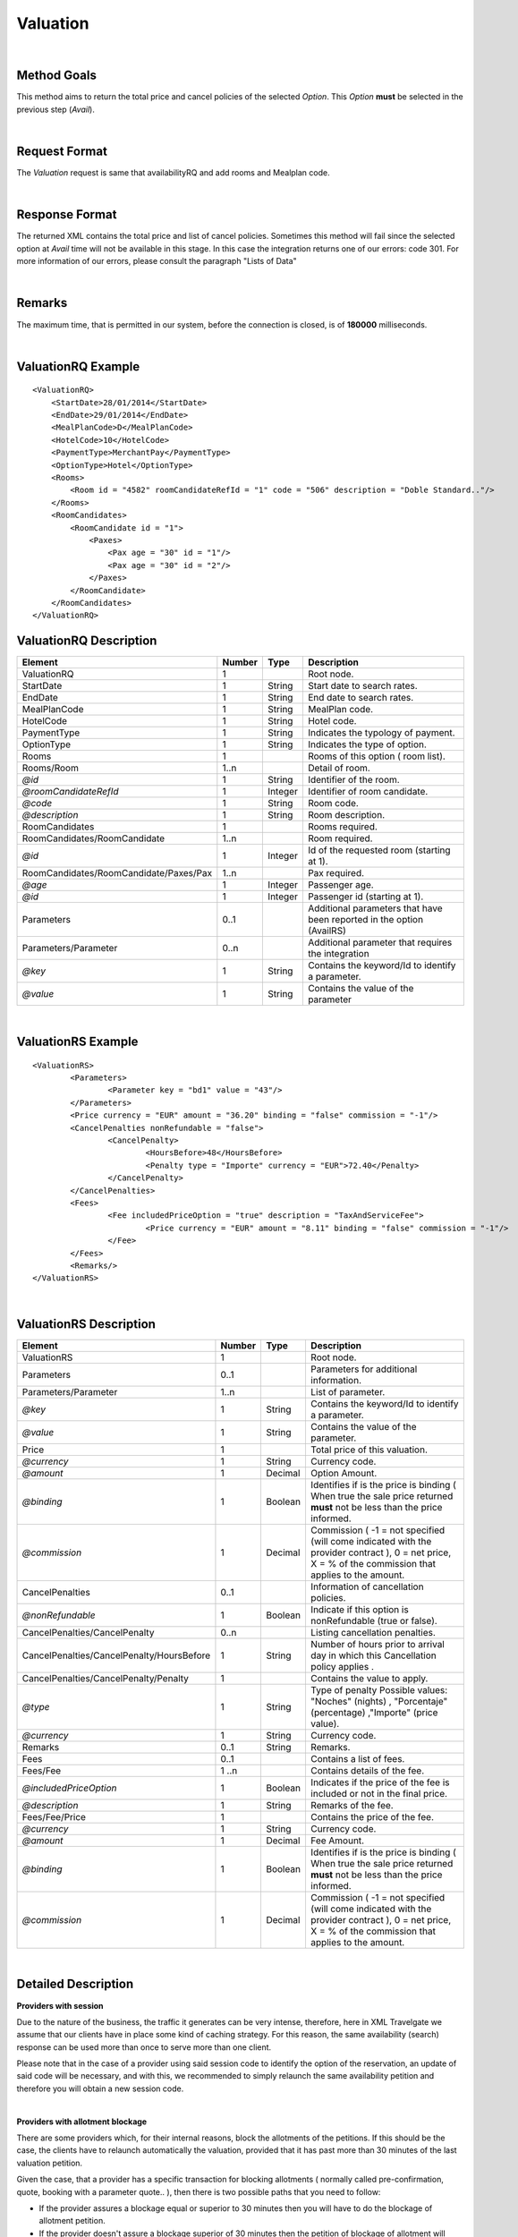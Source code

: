 .. highlight:: xml

Valuation
=========

|

Method Goals
------------

This method aims to return the total price and cancel policies of 
the selected *Option*. This *Option* **must** be selected in the 
previous step (*Avail*).

|

Request Format
--------------

The *Valuation* request is same that availabilityRQ and add rooms and Mealplan code.

|

Response Format
---------------

The returned XML contains the total price and list of cancel policies. 
Sometimes this method will fail since the selected option at *Avail* 
time will not be available in this stage. In this case the integration 
returns one of our errors: code 301. For more information of our errors, 
please consult the paragraph "Lists of Data" 

|

Remarks
-------

The maximum time, that is permitted in our system, before the connection is closed,  is of **180000** milliseconds.

|

ValuationRQ Example
-------------------

::

    <ValuationRQ>
        <StartDate>28/01/2014</StartDate>
        <EndDate>29/01/2014</EndDate>
        <MealPlanCode>D</MealPlanCode>
        <HotelCode>10</HotelCode>
        <PaymentType>MerchantPay</PaymentType>
        <OptionType>Hotel</OptionType>
        <Rooms>
            <Room id = "4582" roomCandidateRefId = "1" code = "506" description = "Doble Standard.."/>
        </Rooms>
        <RoomCandidates>
            <RoomCandidate id = "1">
                <Paxes>
                    <Pax age = "30" id = "1"/>
                    <Pax age = "30" id = "2"/>
                </Paxes>
            </RoomCandidate>
        </RoomCandidates>
    </ValuationRQ>



ValuationRQ Description
-----------------------

+------------------------------------------+----------+-----------+-------------------------------------------------------------------------+
| Element                                  | Number   | Type      | Description                                                             |
+==========================================+==========+===========+=========================================================================+
| ValuationRQ                              | 1        |           | Root node.                                                              |
+------------------------------------------+----------+-----------+-------------------------------------------------------------------------+
| StartDate                                | 1        | String    | Start date to search rates.                                             |
+------------------------------------------+----------+-----------+-------------------------------------------------------------------------+
| EndDate                                  | 1        | String    | End date to search rates.                                               |
+------------------------------------------+----------+-----------+-------------------------------------------------------------------------+
| MealPlanCode                             | 1        | String    | MealPlan code.                                                          |
+------------------------------------------+----------+-----------+-------------------------------------------------------------------------+
| HotelCode                                | 1        | String    | Hotel code.                                                             |
+------------------------------------------+----------+-----------+-------------------------------------------------------------------------+
| PaymentType                              | 1        | String    | Indicates the typology of payment.                                      |
+------------------------------------------+----------+-----------+-------------------------------------------------------------------------+
| OptionType                               | 1        | String    | Indicates the type of option.                                           |
+------------------------------------------+----------+-----------+-------------------------------------------------------------------------+
| Rooms                                    | 1        |           | Rooms of this option ( room list).                                      |
+------------------------------------------+----------+-----------+-------------------------------------------------------------------------+
| Rooms/Room                               | 1..n     |           | Detail of room.                                                         |
+------------------------------------------+----------+-----------+-------------------------------------------------------------------------+
| *@id*                                    | 1        | String    | Identifier of the room.                                                 |
+------------------------------------------+----------+-----------+-------------------------------------------------------------------------+
| *@roomCandidateRefId*                    | 1        | Integer   | Identifier of room candidate.                                           |
+------------------------------------------+----------+-----------+-------------------------------------------------------------------------+
| *@code*                                  | 1        | String    | Room code.                                                              |
+------------------------------------------+----------+-----------+-------------------------------------------------------------------------+
| *@description*                           | 1        | String    | Room description.                                                       |
+------------------------------------------+----------+-----------+-------------------------------------------------------------------------+
| RoomCandidates                           | 1        |           | Rooms required.                                                         |
+------------------------------------------+----------+-----------+-------------------------------------------------------------------------+
| RoomCandidates/RoomCandidate             | 1..n     |           | Room required.                                                          |
+------------------------------------------+----------+-----------+-------------------------------------------------------------------------+
| *@id*                                    | 1        | Integer   | Id of the requested room (starting at 1).                               |
+------------------------------------------+----------+-----------+-------------------------------------------------------------------------+
| RoomCandidates/RoomCandidate/Paxes/Pax   | 1..n     |           | Pax required.                                                           |
+------------------------------------------+----------+-----------+-------------------------------------------------------------------------+
| *@age*                                   | 1        | Integer   | Passenger age.                                                          |
+------------------------------------------+----------+-----------+-------------------------------------------------------------------------+
| *@id*                                    | 1        | Integer   | Passenger id (starting at 1).                                           |
+------------------------------------------+----------+-----------+-------------------------------------------------------------------------+
| Parameters                               | 0..1     |           | Additional parameters that have been reported in the option (AvailRS)   |
+------------------------------------------+----------+-----------+-------------------------------------------------------------------------+
| Parameters/Parameter                     | 0..n     |           | Additional parameter that requires the integration                      |
+------------------------------------------+----------+-----------+-------------------------------------------------------------------------+
| *@key*                                   | 1        | String    | Contains the keyword/Id to identify a parameter.                        |
+------------------------------------------+----------+-----------+-------------------------------------------------------------------------+
| *@value*                                 | 1        | String    | Contains the value of the parameter                                     |
+------------------------------------------+----------+-----------+-------------------------------------------------------------------------+

|

ValuationRS Example
-------------------

::

	<ValuationRS>
		<Parameters>
			<Parameter key = "bd1" value = "43"/>
		</Parameters>
		<Price currency = "EUR" amount = "36.20" binding = "false" commission = "-1"/>
		<CancelPenalties nonRefundable = "false">
			<CancelPenalty>
				<HoursBefore>48</HoursBefore>
				<Penalty type = "Importe" currency = "EUR">72.40</Penalty>
			</CancelPenalty>
		</CancelPenalties>
		<Fees>
			<Fee includedPriceOption = "true" description = "TaxAndServiceFee">
				<Price currency = "EUR" amount = "8.11" binding = "false" commission = "-1"/>
			</Fee>
		</Fees>
		<Remarks/>
	</ValuationRS>

|

ValuationRS Description
-----------------------

+---------------------------------------------------------------------------------+----------+-----------+-------------------------------------------------------------------------------------------------------------------------------------------------------------------------------------------------------------------+
| Element                                                                         | Number   | Type      | Description                                                                                                                                                                                                       |
+=================================================================================+==========+===========+===================================================================================================================================================================================================================+
| ValuationRS                                                                     | 1        |           | Root node.                                                                                                                                                                                                        |
+---------------------------------------------------------------------------------+----------+-----------+-------------------------------------------------------------------------------------------------------------------------------------------------------------------------------------------------------------------+
| Parameters                                                                      | 0..1     |           | Parameters for additional information.                                                                                                                                                                            |
+---------------------------------------------------------------------------------+----------+-----------+-------------------------------------------------------------------------------------------------------------------------------------------------------------------------------------------------------------------+
| Parameters/Parameter                                                            | 1..n     |           | List of parameter.                                                                                                                                                                                                |
+---------------------------------------------------------------------------------+----------+-----------+-------------------------------------------------------------------------------------------------------------------------------------------------------------------------------------------------------------------+
| *@key*                                                                          | 1        | String    | Contains the keyword/Id to identify a parameter.                                                                                                                                                                  |
+---------------------------------------------------------------------------------+----------+-----------+-------------------------------------------------------------------------------------------------------------------------------------------------------------------------------------------------------------------+
| *@value*                                                                        | 1        | String    | Contains the value of the parameter.                                                                                                                                                                              |
+---------------------------------------------------------------------------------+----------+-----------+-------------------------------------------------------------------------------------------------------------------------------------------------------------------------------------------------------------------+
| Price                                                                           | 1        |           | Total price of this valuation.                                                                                                                                                                                    |
+---------------------------------------------------------------------------------+----------+-----------+-------------------------------------------------------------------------------------------------------------------------------------------------------------------------------------------------------------------+
| *@currency*                                                                     | 1        | String    | Currency code.                                                                                                                                                                                                    |
+---------------------------------------------------------------------------------+----------+-----------+-------------------------------------------------------------------------------------------------------------------------------------------------------------------------------------------------------------------+
| *@amount*                                                                       | 1        | Decimal   | Option Amount.                                                                                                                                                                                                    |
+---------------------------------------------------------------------------------+----------+-----------+-------------------------------------------------------------------------------------------------------------------------------------------------------------------------------------------------------------------+
| *@binding*                                                                      | 1        | Boolean   | Identifies if is the price is binding ( When true the sale price returned **must** not be less than the price informed.                                                                                           |
+---------------------------------------------------------------------------------+----------+-----------+-------------------------------------------------------------------------------------------------------------------------------------------------------------------------------------------------------------------+
| *@commission*                                                                   | 1        | Decimal   | Commission ( -1 = not specified (will come indicated with the provider contract ), 0 = net price, X = % of the commission that applies to the amount.                                                             |
+---------------------------------------------------------------------------------+----------+-----------+-------------------------------------------------------------------------------------------------------------------------------------------------------------------------------------------------------------------+
| CancelPenalties                                                                 | 0..1     |           | Information of cancellation policies.                                                                                                                                                                             |
+---------------------------------------------------------------------------------+----------+-----------+-------------------------------------------------------------------------------------------------------------------------------------------------------------------------------------------------------------------+
| *@nonRefundable*                                                                | 1        | Boolean   | Indicate if this option is nonRefundable (true or false).                                                                                                                                                         |
+---------------------------------------------------------------------------------+----------+-----------+-------------------------------------------------------------------------------------------------------------------------------------------------------------------------------------------------------------------+
| CancelPenalties/CancelPenalty                                                   | 0..n     |           | Listing cancellation penalties.                                                                                                                                                                                   |
+---------------------------------------------------------------------------------+----------+-----------+-------------------------------------------------------------------------------------------------------------------------------------------------------------------------------------------------------------------+
| CancelPenalties/CancelPenalty/HoursBefore                                       | 1        | String    | Number of hours prior to arrival day in which this Cancellation policy applies .                                                                                                                                  |
+---------------------------------------------------------------------------------+----------+-----------+-------------------------------------------------------------------------------------------------------------------------------------------------------------------------------------------------------------------+
| CancelPenalties/CancelPenalty/Penalty                                           | 1        |           | Contains the value to apply.                                                                                                                                                                                      |
+---------------------------------------------------------------------------------+----------+-----------+-------------------------------------------------------------------------------------------------------------------------------------------------------------------------------------------------------------------+
| *@type*                                                                         | 1        | String    | Type of penalty Possible values: "Noches" (nights) , "Porcentaje" (percentage) ,"Importe" (price value).                                                                                                          |
+---------------------------------------------------------------------------------+----------+-----------+-------------------------------------------------------------------------------------------------------------------------------------------------------------------------------------------------------------------+
| *@currency*                                                                     | 1        | String    | Currency code.                                                                                                                                                                                                    |
+---------------------------------------------------------------------------------+----------+-----------+-------------------------------------------------------------------------------------------------------------------------------------------------------------------------------------------------------------------+
| Remarks                                                                         | 0..1     | String    | Remarks.                                                                                                                                                                                                          |
+---------------------------------------------------------------------------------+----------+-----------+-------------------------------------------------------------------------------------------------------------------------------------------------------------------------------------------------------------------+
| Fees                                                                            | 0..1     |           | Contains a list of fees.                                                                                                                                                                                          |
+---------------------------------------------------------------------------------+----------+-----------+-------------------------------------------------------------------------------------------------------------------------------------------------------------------------------------------------------------------+
| Fees/Fee                                                                        | 1 ..n    |           | Contains details of the fee.                                                                                                                                                                                      |
+---------------------------------------------------------------------------------+----------+-----------+-------------------------------------------------------------------------------------------------------------------------------------------------------------------------------------------------------------------+
| *@includedPriceOption*                                                          | 1        | Boolean   | Indicates if the price of the fee is included or not in the final price.                                                                                                                                          |
+---------------------------------------------------------------------------------+----------+-----------+-------------------------------------------------------------------------------------------------------------------------------------------------------------------------------------------------------------------+
| *@description*                                                                  | 1        | String    | Remarks of the fee.                                                                                                                                                                                               |
+---------------------------------------------------------------------------------+----------+-----------+-------------------------------------------------------------------------------------------------------------------------------------------------------------------------------------------------------------------+
| Fees/Fee/Price                                                                  | 1        |           | Contains the price of the fee.                                                                                                                                                                                    |
+---------------------------------------------------------------------------------+----------+-----------+-------------------------------------------------------------------------------------------------------------------------------------------------------------------------------------------------------------------+
| *@currency*                                                                     | 1        | String    | Currency code.                                                                                                                                                                                                    |
+---------------------------------------------------------------------------------+----------+-----------+-------------------------------------------------------------------------------------------------------------------------------------------------------------------------------------------------------------------+
| *@amount*                                                                       | 1        | Decimal   | Fee Amount.                                                                                                                                                                                                       |
+---------------------------------------------------------------------------------+----------+-----------+-------------------------------------------------------------------------------------------------------------------------------------------------------------------------------------------------------------------+
| *@binding*                                                                      | 1        | Boolean   | Identifies if is the price is binding ( When true the sale price returned **must** not be less than the price informed.                                                                                           |
+---------------------------------------------------------------------------------+----------+-----------+-------------------------------------------------------------------------------------------------------------------------------------------------------------------------------------------------------------------+
| *@commission*                                                                   | 1        | Decimal   | Commission ( -1 = not specified (will come indicated with the provider contract ), 0 = net price, X = % of the commission that applies to the amount.                                                             |
+---------------------------------------------------------------------------------+----------+-----------+-------------------------------------------------------------------------------------------------------------------------------------------------------------------------------------------------------------------+

|

Detailed Description
--------------------


**Providers with session**


Due to the nature of the business, the traffic it generates can be very intense, therefore, here in XML Travelgate we assume that our clients have in place some kind of 
caching strategy. For this reason, the same availability (search) response can be used more than once to serve more than one client. 

Please note that in the case of a provider using said session code to identify the option of the reservation, an update of said code will be necessary, and with this, 
we recommended to simply relaunch the same availability petition and therefore you will obtain a new session code.

|

**Providers with allotment blockage**

There are some providers which, for their internal reasons, block the allotments of the petitions. If this should be the case, the clients have to relaunch automatically the valuation, provided that
it has past more than 30 minutes of the last valuation petition. 

Given the case, that a provider has a specific transaction for blocking allotments ( normally called pre-confirmation, quote, booking with a parameter quote.. ), then there is two possible paths that you need to follow:

* If the provider assures a blockage equal or superior to 30 minutes then you will have to do the blockage of allotment petition.

* If the provider doesn't assure a blockage superior of 30 minutes then the petition of blockage of allotment will have to be done in the booking petition.

|

**CardInfo:**


+-------+--------------------------+
| Codes | Names                    |
+=======+==========================+
| VI    | Visa                     |
+-------+--------------------------+
| AX    | American Express         |
+-------+--------------------------+
| BC    | BC Card                  |
+-------+--------------------------+
| CA    | MasterCard               |
+-------+--------------------------+
| CB    | Carte Blanche            |
+-------+--------------------------+
| CU    | China Union Pay          |
+-------+--------------------------+
| DS    | Discover                 |
+-------+--------------------------+
| DC    | Diners Club              |
+-------+--------------------------+
| T     | Carta Si                 |
+-------+--------------------------+
| R     | Carte Bleue              |
+-------+--------------------------+
| N     | Dankort                  |
+-------+--------------------------+
| L     | Delta                    |
+-------+--------------------------+
| E     | Electron                 |
+-------+--------------------------+
| JC    | Japan Credit Bureau      |
+-------+--------------------------+
| TO    | Maestro                  |
+-------+--------------------------+
| S     | Switch                   |
+-------+--------------------------+
| EC    | Electronic Cash          |
+-------+--------------------------+
| EU    | EuroCard                 |
+-------+--------------------------+
| TP    | universal air travel card|
+-------+--------------------------+
| OP    | optima                   |
+-------+--------------------------+
| ER    | Air Canada/RnRoute       |
+-------+--------------------------+
| XS    | access                   |
+-------+--------------------------+
| O     | others                   |
+-------+--------------------------+

|

**CancelPenalty:**

The penalty in cancelling a booking depends on which situation you do the cancellation. 
The factors that affects the cancel penalization goes as follows:
 
* **HoursBefore:** Number of hours which are in between the reservation date and the checking date. 

* **Type:** There are three values that can be inside types: 

 * *Noches:* Which will indicate the number of nights which will be penalized.
	
 * *Porcentaje:* Which indicates the percentage to pay based on the option price.
	
 * *Importe:* That indicates the exact amount that it is necessary to pay.

* **Currency:** Money currency of the import.

|

**Note:**

Keep the parameters in the avail response to include them in the valuation request.

Keep the parameters in the valuation response to include them in the reservation request.

|
